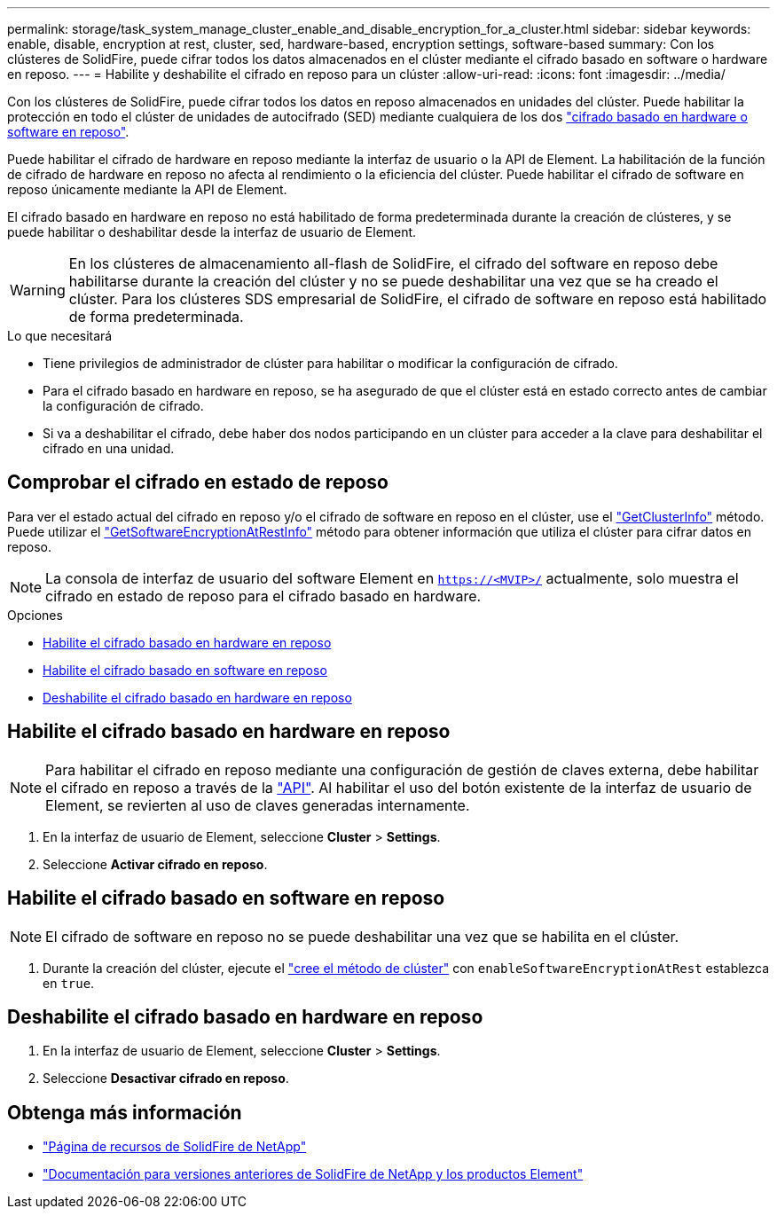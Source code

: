 ---
permalink: storage/task_system_manage_cluster_enable_and_disable_encryption_for_a_cluster.html 
sidebar: sidebar 
keywords: enable, disable, encryption at rest, cluster, sed, hardware-based, encryption settings, software-based 
summary: Con los clústeres de SolidFire, puede cifrar todos los datos almacenados en el clúster mediante el cifrado basado en software o hardware en reposo. 
---
= Habilite y deshabilite el cifrado en reposo para un clúster
:allow-uri-read: 
:icons: font
:imagesdir: ../media/


[role="lead"]
Con los clústeres de SolidFire, puede cifrar todos los datos en reposo almacenados en unidades del clúster. Puede habilitar la protección en todo el clúster de unidades de autocifrado (SED) mediante cualquiera de los dos link:../concepts/concept_solidfire_concepts_security.html["cifrado basado en hardware o software en reposo"].

Puede habilitar el cifrado de hardware en reposo mediante la interfaz de usuario o la API de Element. La habilitación de la función de cifrado de hardware en reposo no afecta al rendimiento o la eficiencia del clúster. Puede habilitar el cifrado de software en reposo únicamente mediante la API de Element.

El cifrado basado en hardware en reposo no está habilitado de forma predeterminada durante la creación de clústeres, y se puede habilitar o deshabilitar desde la interfaz de usuario de Element.


WARNING: En los clústeres de almacenamiento all-flash de SolidFire, el cifrado del software en reposo debe habilitarse durante la creación del clúster y no se puede deshabilitar una vez que se ha creado el clúster. Para los clústeres SDS empresarial de SolidFire, el cifrado de software en reposo está habilitado de forma predeterminada.

.Lo que necesitará
* Tiene privilegios de administrador de clúster para habilitar o modificar la configuración de cifrado.
* Para el cifrado basado en hardware en reposo, se ha asegurado de que el clúster está en estado correcto antes de cambiar la configuración de cifrado.
* Si va a deshabilitar el cifrado, debe haber dos nodos participando en un clúster para acceder a la clave para deshabilitar el cifrado en una unidad.




== Comprobar el cifrado en estado de reposo

Para ver el estado actual del cifrado en reposo y/o el cifrado de software en reposo en el clúster, use el link:../api/reference_element_api_getclusterinfo.html["GetClusterInfo"^] método. Puede utilizar el link:../api/reference_element_api_getsoftwareencryptionatrestinfo.html["GetSoftwareEncryptionAtRestInfo"^] método para obtener información que utiliza el clúster para cifrar datos en reposo.


NOTE: La consola de interfaz de usuario del software Element en `https://<MVIP>/` actualmente, solo muestra el cifrado en estado de reposo para el cifrado basado en hardware.

.Opciones
* <<Habilite el cifrado basado en hardware en reposo>>
* <<Habilite el cifrado basado en software en reposo>>
* <<Deshabilite el cifrado basado en hardware en reposo>>




== Habilite el cifrado basado en hardware en reposo


NOTE: Para habilitar el cifrado en reposo mediante una configuración de gestión de claves externa, debe habilitar el cifrado en reposo a través de la link:../api/reference_element_api_enableencryptionatrest.html["API"]. Al habilitar el uso del botón existente de la interfaz de usuario de Element, se revierten al uso de claves generadas internamente.

. En la interfaz de usuario de Element, seleccione *Cluster* > *Settings*.
. Seleccione *Activar cifrado en reposo*.




== Habilite el cifrado basado en software en reposo


NOTE: El cifrado de software en reposo no se puede deshabilitar una vez que se habilita en el clúster.

. Durante la creación del clúster, ejecute el link:../api/reference_element_api_createcluster.html["cree el método de clúster"] con `enableSoftwareEncryptionAtRest` establezca en `true`.




== Deshabilite el cifrado basado en hardware en reposo

. En la interfaz de usuario de Element, seleccione *Cluster* > *Settings*.
. Seleccione *Desactivar cifrado en reposo*.


[discrete]
== Obtenga más información

* https://www.netapp.com/data-storage/solidfire/documentation/["Página de recursos de SolidFire de NetApp"^]
* https://docs.netapp.com/sfe-122/topic/com.netapp.ndc.sfe-vers/GUID-B1944B0E-B335-4E0B-B9F1-E960BF32AE56.html["Documentación para versiones anteriores de SolidFire de NetApp y los productos Element"^]

